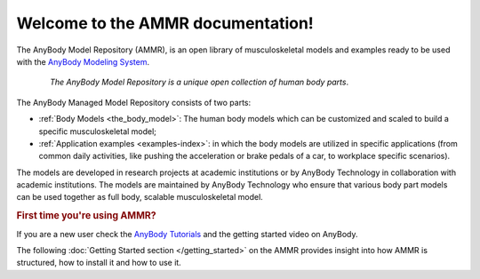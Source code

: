 Welcome to the AMMR documentation!
=======================================

The AnyBody Model Repository (AMMR), is an open library of
musculoskeletal models and examples ready to be used with the `AnyBody Modeling
System`_. 

.. rst-class:: float-right

.. seealso:: |WHAT_IS_NEW|

.. figure:: _static/ammr_bodyparts.png
   :align: center
   :figwidth: 85 %
   :width: 70 %
   :alt: The AnyBody Model Repository

   *The AnyBody Model Repository is a unique open collection of human body parts*.

   
The AnyBody Managed Model Repository consists of two parts:

* :ref:`Body Models <the_body_model>`: The human body models which can be 
  customized and scaled to build a specific musculoskeletal model;
    
* :ref:`Application examples <examples-index>`: in which the body models are
  utilized in specific applications (from common daily activities,
  like pushing the acceleration or brake pedals of a car, to workplace
  specific scenarios).
     

The models are developed in research projects at academic institutions or by
AnyBody Technology in collaboration with academic institutions. The models are
maintained by AnyBody Technology who ensure that various body part models can
be used together as full body, scalable musculoskeletal model.



.. rubric:: First time you're using AMMR?

If you are a new user check the `AnyBody Tutorials <https://anyscript.org/tutorials>`__ and the getting started video on AnyBody.

The following :doc:`Getting Started section </getting_started>` on the AMMR provides insight into how AMMR is structured, how to
install it and how to use it.

.. rst-class:: without-title
.. seealso::
    **Continue:** :doc:`Get Started using the AMMR </getting_started>`


.. _AnyBody Modeling System: https://www.anybodytech.com/software/ams/
